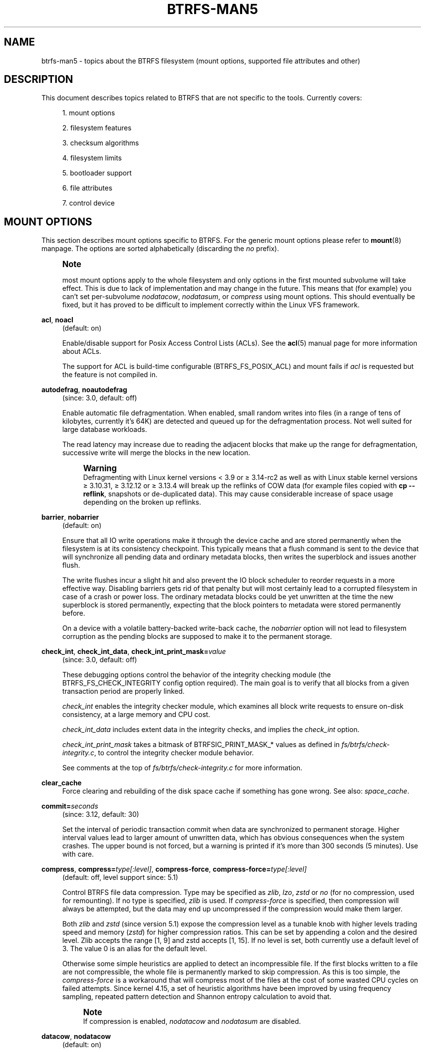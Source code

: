 '\" t
.\"     Title: btrfs-man5
.\"    Author: [FIXME: author] [see http://www.docbook.org/tdg5/en/html/author]
.\" Generator: DocBook XSL Stylesheets vsnapshot <http://docbook.sf.net/>
.\"      Date: 04/06/2020
.\"    Manual: Btrfs Manual
.\"    Source: Btrfs v5.6
.\"  Language: English
.\"
.TH "BTRFS\-MAN5" "5" "04/06/2020" "Btrfs v5\&.6" "Btrfs Manual"
.\" -----------------------------------------------------------------
.\" * Define some portability stuff
.\" -----------------------------------------------------------------
.\" ~~~~~~~~~~~~~~~~~~~~~~~~~~~~~~~~~~~~~~~~~~~~~~~~~~~~~~~~~~~~~~~~~
.\" http://bugs.debian.org/507673
.\" http://lists.gnu.org/archive/html/groff/2009-02/msg00013.html
.\" ~~~~~~~~~~~~~~~~~~~~~~~~~~~~~~~~~~~~~~~~~~~~~~~~~~~~~~~~~~~~~~~~~
.ie \n(.g .ds Aq \(aq
.el       .ds Aq '
.\" -----------------------------------------------------------------
.\" * set default formatting
.\" -----------------------------------------------------------------
.\" disable hyphenation
.nh
.\" disable justification (adjust text to left margin only)
.ad l
.\" -----------------------------------------------------------------
.\" * MAIN CONTENT STARTS HERE *
.\" -----------------------------------------------------------------
.SH "NAME"
btrfs-man5 \- topics about the BTRFS filesystem (mount options, supported file attributes and other)
.SH "DESCRIPTION"
.sp
This document describes topics related to BTRFS that are not specific to the tools\&. Currently covers:
.sp
.RS 4
.ie n \{\
\h'-04' 1.\h'+01'\c
.\}
.el \{\
.sp -1
.IP "  1." 4.2
.\}
mount options
.RE
.sp
.RS 4
.ie n \{\
\h'-04' 2.\h'+01'\c
.\}
.el \{\
.sp -1
.IP "  2." 4.2
.\}
filesystem features
.RE
.sp
.RS 4
.ie n \{\
\h'-04' 3.\h'+01'\c
.\}
.el \{\
.sp -1
.IP "  3." 4.2
.\}
checksum algorithms
.RE
.sp
.RS 4
.ie n \{\
\h'-04' 4.\h'+01'\c
.\}
.el \{\
.sp -1
.IP "  4." 4.2
.\}
filesystem limits
.RE
.sp
.RS 4
.ie n \{\
\h'-04' 5.\h'+01'\c
.\}
.el \{\
.sp -1
.IP "  5." 4.2
.\}
bootloader support
.RE
.sp
.RS 4
.ie n \{\
\h'-04' 6.\h'+01'\c
.\}
.el \{\
.sp -1
.IP "  6." 4.2
.\}
file attributes
.RE
.sp
.RS 4
.ie n \{\
\h'-04' 7.\h'+01'\c
.\}
.el \{\
.sp -1
.IP "  7." 4.2
.\}
control device
.RE
.SH "MOUNT OPTIONS"
.sp
This section describes mount options specific to BTRFS\&. For the generic mount options please refer to \fBmount\fR(8) manpage\&. The options are sorted alphabetically (discarding the \fIno\fR prefix)\&.
.if n \{\
.sp
.\}
.RS 4
.it 1 an-trap
.nr an-no-space-flag 1
.nr an-break-flag 1
.br
.ps +1
\fBNote\fR
.ps -1
.br
.sp
most mount options apply to the whole filesystem and only options in the first mounted subvolume will take effect\&. This is due to lack of implementation and may change in the future\&. This means that (for example) you can\(cqt set per\-subvolume \fInodatacow\fR, \fInodatasum\fR, or \fIcompress\fR using mount options\&. This should eventually be fixed, but it has proved to be difficult to implement correctly within the Linux VFS framework\&.
.sp .5v
.RE
.PP
\fBacl\fR, \fBnoacl\fR
.RS 4
(default: on)
.sp
Enable/disable support for Posix Access Control Lists (ACLs)\&. See the
\fBacl\fR(5) manual page for more information about ACLs\&.
.sp
The support for ACL is build\-time configurable (BTRFS_FS_POSIX_ACL) and mount fails if
\fIacl\fR
is requested but the feature is not compiled in\&.
.RE
.PP
\fBautodefrag\fR, \fBnoautodefrag\fR
.RS 4
(since: 3\&.0, default: off)
.sp
Enable automatic file defragmentation\&. When enabled, small random writes into files (in a range of tens of kilobytes, currently it\(cqs 64K) are detected and queued up for the defragmentation process\&. Not well suited for large database workloads\&.
.sp
The read latency may increase due to reading the adjacent blocks that make up the range for defragmentation, successive write will merge the blocks in the new location\&.
.if n \{\
.sp
.\}
.RS 4
.it 1 an-trap
.nr an-no-space-flag 1
.nr an-break-flag 1
.br
.ps +1
\fBWarning\fR
.ps -1
.br
Defragmenting with Linux kernel versions < 3\&.9 or \(>= 3\&.14\-rc2 as well as with Linux stable kernel versions \(>= 3\&.10\&.31, \(>= 3\&.12\&.12 or \(>= 3\&.13\&.4 will break up the reflinks of COW data (for example files copied with
\fBcp \-\-reflink\fR, snapshots or de\-duplicated data)\&. This may cause considerable increase of space usage depending on the broken up reflinks\&.
.sp .5v
.RE
.RE
.PP
\fBbarrier\fR, \fBnobarrier\fR
.RS 4
(default: on)
.sp
Ensure that all IO write operations make it through the device cache and are stored permanently when the filesystem is at its consistency checkpoint\&. This typically means that a flush command is sent to the device that will synchronize all pending data and ordinary metadata blocks, then writes the superblock and issues another flush\&.
.sp
The write flushes incur a slight hit and also prevent the IO block scheduler to reorder requests in a more effective way\&. Disabling barriers gets rid of that penalty but will most certainly lead to a corrupted filesystem in case of a crash or power loss\&. The ordinary metadata blocks could be yet unwritten at the time the new superblock is stored permanently, expecting that the block pointers to metadata were stored permanently before\&.
.sp
On a device with a volatile battery\-backed write\-back cache, the
\fInobarrier\fR
option will not lead to filesystem corruption as the pending blocks are supposed to make it to the permanent storage\&.
.RE
.PP
\fBcheck_int\fR, \fBcheck_int_data\fR, \fBcheck_int_print_mask=\fR\fB\fIvalue\fR\fR
.RS 4
(since: 3\&.0, default: off)
.sp
These debugging options control the behavior of the integrity checking module (the BTRFS_FS_CHECK_INTEGRITY config option required)\&. The main goal is to verify that all blocks from a given transaction period are properly linked\&.
.sp
\fIcheck_int\fR
enables the integrity checker module, which examines all block write requests to ensure on\-disk consistency, at a large memory and CPU cost\&.
.sp
\fIcheck_int_data\fR
includes extent data in the integrity checks, and implies the
\fIcheck_int\fR
option\&.
.sp
\fIcheck_int_print_mask\fR
takes a bitmask of BTRFSIC_PRINT_MASK_* values as defined in
\fIfs/btrfs/check\-integrity\&.c\fR, to control the integrity checker module behavior\&.
.sp
See comments at the top of
\fIfs/btrfs/check\-integrity\&.c\fR
for more information\&.
.RE
.PP
\fBclear_cache\fR
.RS 4
Force clearing and rebuilding of the disk space cache if something has gone wrong\&. See also:
\fIspace_cache\fR\&.
.RE
.PP
\fBcommit=\fR\fB\fIseconds\fR\fR
.RS 4
(since: 3\&.12, default: 30)
.sp
Set the interval of periodic transaction commit when data are synchronized to permanent storage\&. Higher interval values lead to larger amount of unwritten data, which has obvious consequences when the system crashes\&. The upper bound is not forced, but a warning is printed if it\(cqs more than 300 seconds (5 minutes)\&. Use with care\&.
.RE
.PP
\fBcompress\fR, \fBcompress=\fR\fB\fItype[:level]\fR\fR, \fBcompress\-force\fR, \fBcompress\-force=\fR\fB\fItype[:level]\fR\fR
.RS 4
(default: off, level support since: 5\&.1)
.sp
Control BTRFS file data compression\&. Type may be specified as
\fIzlib\fR,
\fIlzo\fR,
\fIzstd\fR
or
\fIno\fR
(for no compression, used for remounting)\&. If no type is specified,
\fIzlib\fR
is used\&. If
\fIcompress\-force\fR
is specified, then compression will always be attempted, but the data may end up uncompressed if the compression would make them larger\&.
.sp
Both
\fIzlib\fR
and
\fIzstd\fR
(since version 5\&.1) expose the compression level as a tunable knob with higher levels trading speed and memory (\fIzstd\fR) for higher compression ratios\&. This can be set by appending a colon and the desired level\&. Zlib accepts the range [1, 9] and zstd accepts [1, 15]\&. If no level is set, both currently use a default level of 3\&. The value 0 is an alias for the default level\&.
.sp
Otherwise some simple heuristics are applied to detect an incompressible file\&. If the first blocks written to a file are not compressible, the whole file is permanently marked to skip compression\&. As this is too simple, the
\fIcompress\-force\fR
is a workaround that will compress most of the files at the cost of some wasted CPU cycles on failed attempts\&. Since kernel 4\&.15, a set of heuristic algorithms have been improved by using frequency sampling, repeated pattern detection and Shannon entropy calculation to avoid that\&.
.if n \{\
.sp
.\}
.RS 4
.it 1 an-trap
.nr an-no-space-flag 1
.nr an-break-flag 1
.br
.ps +1
\fBNote\fR
.ps -1
.br
If compression is enabled,
\fInodatacow\fR
and
\fInodatasum\fR
are disabled\&.
.sp .5v
.RE
.RE
.PP
\fBdatacow\fR, \fBnodatacow\fR
.RS 4
(default: on)
.sp
Enable data copy\-on\-write for newly created files\&.
\fINodatacow\fR
implies
\fInodatasum\fR, and disables
\fIcompression\fR\&. All files created under
\fInodatacow\fR
are also set the NOCOW file attribute (see
\fBchattr\fR(1))\&.
.if n \{\
.sp
.\}
.RS 4
.it 1 an-trap
.nr an-no-space-flag 1
.nr an-break-flag 1
.br
.ps +1
\fBNote\fR
.ps -1
.br
If
\fInodatacow\fR
or
\fInodatasum\fR
are enabled, compression is disabled\&.
.sp .5v
.RE
Updates in\-place improve performance for workloads that do frequent overwrites, at the cost of potential partial writes, in case the write is interrupted (system crash, device failure)\&.
.RE
.PP
\fBdatasum\fR, \fBnodatasum\fR
.RS 4
(default: on)
.sp
Enable data checksumming for newly created files\&.
\fIDatasum\fR
implies
\fIdatacow\fR, ie\&. the normal mode of operation\&. All files created under
\fInodatasum\fR
inherit the "no checksums" property, however there\(cqs no corresponding file attribute (see
\fBchattr\fR(1))\&.
.if n \{\
.sp
.\}
.RS 4
.it 1 an-trap
.nr an-no-space-flag 1
.nr an-break-flag 1
.br
.ps +1
\fBNote\fR
.ps -1
.br
If
\fInodatacow\fR
or
\fInodatasum\fR
are enabled, compression is disabled\&.
.sp .5v
.RE
There is a slight performance gain when checksums are turned off, the corresponding metadata blocks holding the checksums do not need to updated\&. The cost of checksumming of the blocks in memory is much lower than the IO, modern CPUs feature hardware support of the checksumming algorithm\&.
.RE
.PP
\fBdegraded\fR
.RS 4
(default: off)
.sp
Allow mounts with less devices than the RAID profile constraints require\&. A read\-write mount (or remount) may fail when there are too many devices missing, for example if a stripe member is completely missing from RAID0\&.
.sp
Since 4\&.14, the constraint checks have been improved and are verified on the chunk level, not an the device level\&. This allows degraded mounts of filesystems with mixed RAID profiles for data and metadata, even if the device number constraints would not be satisfied for some of the profiles\&.
.sp
Example: metadata \(em raid1, data \(em single, devices \(em /dev/sda, /dev/sdb
.sp
Suppose the data are completely stored on
\fIsda\fR, then missing
\fIsdb\fR
will not prevent the mount, even if 1 missing device would normally prevent (any)
\fIsingle\fR
profile to mount\&. In case some of the data chunks are stored on
\fIsdb\fR, then the constraint of single/data is not satisfied and the filesystem cannot be mounted\&.
.RE
.PP
\fBdevice=\fR\fB\fIdevicepath\fR\fR
.RS 4
Specify a path to a device that will be scanned for BTRFS filesystem during mount\&. This is usually done automatically by a device manager (like udev) or using the
\fBbtrfs device scan\fR
command (eg\&. run from the initial ramdisk)\&. In cases where this is not possible the
\fIdevice\fR
mount option can help\&.
.if n \{\
.sp
.\}
.RS 4
.it 1 an-trap
.nr an-no-space-flag 1
.nr an-break-flag 1
.br
.ps +1
\fBNote\fR
.ps -1
.br
booting eg\&. a RAID1 system may fail even if all filesystem\(cqs
\fIdevice\fR
paths are provided as the actual device nodes may not be discovered by the system at that point\&.
.sp .5v
.RE
.RE
.PP
\fBdiscard\fR, \fBnodiscard\fR
.RS 4
(default: off)
.sp
Enable discarding of freed file blocks\&. This is useful for SSD devices, thinly provisioned LUNs, or virtual machine images; however, every storage layer must support discard for it to work\&. if the backing device does not support asynchronous queued TRIM, then this operation can severely degrade performance, because a synchronous TRIM operation will be attempted instead\&. Queued TRIM requires newer than SATA revision 3\&.1 chipsets and devices\&.
.sp
If it is not necessary to immediately discard freed blocks, then the
\fBfstrim\fR
tool can be used to discard all free blocks in a batch\&. Scheduling a TRIM during a period of low system activity will prevent latent interference with the performance of other operations\&. Also, a device may ignore the TRIM command if the range is too small, so running a batch discard has a greater probability of actually discarding the blocks\&.
.RE
.PP
\fBenospc_debug\fR, \fBnoenospc_debug\fR
.RS 4
(default: off)
.sp
Enable verbose output for some ENOSPC conditions\&. It\(cqs safe to use but can be noisy if the system reaches near\-full state\&.
.RE
.PP
\fBfatal_errors=\fR\fB\fIaction\fR\fR
.RS 4
(since: 3\&.4, default: bug)
.sp
Action to take when encountering a fatal error\&.
.PP
\fBbug\fR
.RS 4
\fIBUG()\fR
on a fatal error, the system will stay in the crashed state and may be still partially usable, but reboot is required for full operation
.RE
.PP
\fBpanic\fR
.RS 4
\fIpanic()\fR
on a fatal error, depending on other system configuration, this may be followed by a reboot\&. Please refer to the documentation of kernel boot parameters, eg\&.
\fIpanic\fR,
\fIoops\fR
or
\fIcrashkernel\fR\&.
.RE
.RE
.PP
\fBflushoncommit\fR, \fBnoflushoncommit\fR
.RS 4
(default: off)
.sp
This option forces any data dirtied by a write in a prior transaction to commit as part of the current commit, effectively a full filesystem sync\&.
.sp
This makes the committed state a fully consistent view of the file system from the application\(cqs perspective (i\&.e\&. it includes all completed file system operations)\&. This was previously the behavior only when a snapshot was created\&.
.sp
When off, the filesystem is consistent but buffered writes may last more than one transaction commit\&.
.RE
.PP
\fBfragment=\fR\fB\fItype\fR\fR
.RS 4
(depends on compile\-time option BTRFS_DEBUG, since: 4\&.4, default: off)
.sp
A debugging helper to intentionally fragment given
\fItype\fR
of block groups\&. The type can be
\fIdata\fR,
\fImetadata\fR
or
\fIall\fR\&. This mount option should not be used outside of debugging environments and is not recognized if the kernel config option
\fIBTRFS_DEBUG\fR
is not enabled\&.
.RE
.PP
\fBinode_cache\fR, \fBnoinode_cache\fR
.RS 4
(since: 3\&.0, default: off)
.sp
Enable free inode number caching\&. Not recommended to use unless files on your filesystem get assigned inode numbers that are approaching 2^64\&. Normally, new files in each subvolume get assigned incrementally (plus one from the last time) and are not reused\&. The mount option turns on caching of the existing inode numbers and reuse of inode numbers of deleted files\&.
.sp
This option may slow down your system at first run, or after mounting without the option\&.
.if n \{\
.sp
.\}
.RS 4
.it 1 an-trap
.nr an-no-space-flag 1
.nr an-break-flag 1
.br
.ps +1
\fBNote\fR
.ps -1
.br
Defaults to off due to a potential overflow problem when the free space checksums don\(cqt fit inside a single page\&.
.sp .5v
.RE
Don\(cqt use this option unless you really need it\&. The inode number limit on 64bit system is 2^64, which is practically enough for the whole filesystem lifetime\&. Due to implementation of linux VFS layer, the inode numbers on 32bit systems are only 32 bits wide\&. This lowers the limit significantly and makes it possible to reach it\&. In such case, this mount option will help\&. Alternatively, files with high inode numbers can be copied to a new subvolume which will effectively start the inode numbers from the beginning again\&.
.RE
.PP
\fBlogreplay\fR, \fBnologreplay\fR
.RS 4
(default: on, even read\-only)
.sp
Enable/disable log replay at mount time\&. See also
\fItreelog\fR\&. Note that
\fInologreplay\fR
is the same as
\fInorecovery\fR\&.
.if n \{\
.sp
.\}
.RS 4
.it 1 an-trap
.nr an-no-space-flag 1
.nr an-break-flag 1
.br
.ps +1
\fBWarning\fR
.ps -1
.br
currently, the tree log is replayed even with a read\-only mount! To disable that behaviour, mount also with
\fInologreplay\fR\&.
.sp .5v
.RE
.RE
.PP
\fBmax_inline=\fR\fB\fIbytes\fR\fR
.RS 4
(default: min(2048, page size) )
.sp
Specify the maximum amount of space, that can be inlined in a metadata B\-tree leaf\&. The value is specified in bytes, optionally with a K suffix (case insensitive)\&. In practice, this value is limited by the filesystem block size (named
\fIsectorsize\fR
at mkfs time), and memory page size of the system\&. In case of sectorsize limit, there\(cqs some space unavailable due to leaf headers\&. For example, a 4k sectorsize, maximum size of inline data is about 3900 bytes\&.
.sp
Inlining can be completely turned off by specifying 0\&. This will increase data block slack if file sizes are much smaller than block size but will reduce metadata consumption in return\&.
.if n \{\
.sp
.\}
.RS 4
.it 1 an-trap
.nr an-no-space-flag 1
.nr an-break-flag 1
.br
.ps +1
\fBNote\fR
.ps -1
.br
the default value has changed to 2048 in kernel 4\&.6\&.
.sp .5v
.RE
.RE
.PP
\fBmetadata_ratio=\fR\fB\fIvalue\fR\fR
.RS 4
(default: 0, internal logic)
.sp
Specifies that 1 metadata chunk should be allocated after every
\fIvalue\fR
data chunks\&. Default behaviour depends on internal logic, some percent of unused metadata space is attempted to be maintained but is not always possible if there\(cqs not enough space left for chunk allocation\&. The option could be useful to override the internal logic in favor of the metadata allocation if the expected workload is supposed to be metadata intense (snapshots, reflinks, xattrs, inlined files)\&.
.RE
.PP
\fBnorecovery\fR
.RS 4
(since: 4\&.5, default: off)
.sp
Do not attempt any data recovery at mount time\&. This will disable
\fIlogreplay\fR
and avoids other write operations\&. Note that this option is the same as
\fInologreplay\fR\&.
.if n \{\
.sp
.\}
.RS 4
.it 1 an-trap
.nr an-no-space-flag 1
.nr an-break-flag 1
.br
.ps +1
\fBNote\fR
.ps -1
.br
The opposite option
\fIrecovery\fR
used to have different meaning but was changed for consistency with other filesystems, where
\fInorecovery\fR
is used for skipping log replay\&. BTRFS does the same and in general will try to avoid any write operations\&.
.sp .5v
.RE
.RE
.PP
\fBrescan_uuid_tree\fR
.RS 4
(since: 3\&.12, default: off)
.sp
Force check and rebuild procedure of the UUID tree\&. This should not normally be needed\&.
.RE
.PP
\fBskip_balance\fR
.RS 4
(since: 3\&.3, default: off)
.sp
Skip automatic resume of an interrupted balance operation\&. The operation can later be resumed with
\fBbtrfs balance resume\fR, or the paused state can be removed with
\fBbtrfs balance cancel\fR\&. The default behaviour is to resume an interrupted balance immediately after a volume is mounted\&.
.RE
.PP
\fBspace_cache\fR, \fBspace_cache=\fR\fB\fIversion\fR\fR, \fBnospace_cache\fR
.RS 4
(\fInospace_cache\fR
since: 3\&.2,
\fIspace_cache=v1\fR
and
\fIspace_cache=v2\fR
since 4\&.5, default:
\fIspace_cache=v1\fR)
.sp
Options to control the free space cache\&. The free space cache greatly improves performance when reading block group free space into memory\&. However, managing the space cache consumes some resources, including a small amount of disk space\&.
.sp
There are two implementations of the free space cache\&. The original one, referred to as
\fIv1\fR, is the safe default\&. The
\fIv1\fR
space cache can be disabled at mount time with
\fInospace_cache\fR
without clearing\&.
.sp
On very large filesystems (many terabytes) and certain workloads, the performance of the
\fIv1\fR
space cache may degrade drastically\&. The
\fIv2\fR
implementation, which adds a new B\-tree called the free space tree, addresses this issue\&. Once enabled, the
\fIv2\fR
space cache will always be used and cannot be disabled unless it is cleared\&. Use
\fIclear_cache,space_cache=v1\fR
or
\fIclear_cache,nospace_cache\fR
to do so\&. If
\fIv2\fR
is enabled, kernels without
\fIv2\fR
support will only be able to mount the filesystem in read\-only mode\&. The
\fBbtrfs\fR(8) command currently only has read\-only support for
\fIv2\fR\&. A read\-write command may be run on a
\fIv2\fR
filesystem by clearing the cache, running the command, and then remounting with
\fIspace_cache=v2\fR\&.
.sp
If a version is not explicitly specified, the default implementation will be chosen, which is
\fIv1\fR\&.
.RE
.PP
\fBssd\fR, \fBssd_spread\fR, \fBnossd\fR, \fBnossd_spread\fR
.RS 4
(default: SSD autodetected)
.sp
Options to control SSD allocation schemes\&. By default, BTRFS will enable or disable SSD optimizations depending on status of a device with respect to rotational or non\-rotational type\&. This is determined by the contents of
\fI/sys/block/DEV/queue/rotational\fR)\&. If it is 0, the
\fIssd\fR
option is turned on\&. The option
\fInossd\fR
will disable the autodetection\&.
.sp
The optimizations make use of the absence of the seek penalty that\(cqs inherent for the rotational devices\&. The blocks can be typically written faster and are not offloaded to separate threads\&.
.if n \{\
.sp
.\}
.RS 4
.it 1 an-trap
.nr an-no-space-flag 1
.nr an-break-flag 1
.br
.ps +1
\fBNote\fR
.ps -1
.br
Since 4\&.14, the block layout optimizations have been dropped\&. This used to help with first generations of SSD devices\&. Their FTL (flash translation layer) was not effective and the optimization was supposed to improve the wear by better aligning blocks\&. This is no longer true with modern SSD devices and the optimization had no real benefit\&. Furthermore it caused increased fragmentation\&. The layout tuning has been kept intact for the option
\fIssd_spread\fR\&.
.sp .5v
.RE
The
\fIssd_spread\fR
mount option attempts to allocate into bigger and aligned chunks of unused space, and may perform better on low\-end SSDs\&.
\fIssd_spread\fR
implies
\fIssd\fR, enabling all other SSD heuristics as well\&. The option
\fInossd\fR
will disable all SSD options while
\fInossd_spread\fR
only disables
\fIssd_spread\fR\&.
.RE
.PP
\fBsubvol=\fR\fB\fIpath\fR\fR
.RS 4
Mount subvolume from
\fIpath\fR
rather than the toplevel subvolume\&. The
\fIpath\fR
is always treated as relative to the toplevel subvolume\&. This mount option overrides the default subvolume set for the given filesystem\&.
.RE
.PP
\fBsubvolid=\fR\fB\fIsubvolid\fR\fR
.RS 4
Mount subvolume specified by a
\fIsubvolid\fR
number rather than the toplevel subvolume\&. You can use
\fBbtrfs subvolume list\fR
of
\fBbtrfs subvolume show\fR
to see subvolume ID numbers\&. This mount option overrides the default subvolume set for the given filesystem\&.
.if n \{\
.sp
.\}
.RS 4
.it 1 an-trap
.nr an-no-space-flag 1
.nr an-break-flag 1
.br
.ps +1
\fBNote\fR
.ps -1
.br
if both
\fIsubvolid\fR
and
\fIsubvol\fR
are specified, they must point at the same subvolume, otherwise the mount will fail\&.
.sp .5v
.RE
.RE
.PP
\fBthread_pool=\fR\fB\fInumber\fR\fR
.RS 4
(default: min(NRCPUS + 2, 8) )
.sp
The number of worker threads to start\&. NRCPUS is number of on\-line CPUs detected at the time of mount\&. Small number leads to less parallelism in processing data and metadata, higher numbers could lead to a performance hit due to increased locking contention, process scheduling, cache\-line bouncing or costly data transfers between local CPU memories\&.
.RE
.PP
\fBtreelog\fR, \fBnotreelog\fR
.RS 4
(default: on)
.sp
Enable the tree logging used for
\fIfsync\fR
and
\fIO_SYNC\fR
writes\&. The tree log stores changes without the need of a full filesystem sync\&. The log operations are flushed at sync and transaction commit\&. If the system crashes between two such syncs, the pending tree log operations are replayed during mount\&.
.if n \{\
.sp
.\}
.RS 4
.it 1 an-trap
.nr an-no-space-flag 1
.nr an-break-flag 1
.br
.ps +1
\fBWarning\fR
.ps -1
.br
currently, the tree log is replayed even with a read\-only mount! To disable that behaviour, also mount with
\fInologreplay\fR\&.
.sp .5v
.RE
The tree log could contain new files/directories, these would not exist on a mounted filesystem if the log is not replayed\&.
.RE
.PP
\fBusebackuproot\fR, \fBnousebackuproot\fR
.RS 4
(since: 4\&.6, default: off)
.sp
Enable autorecovery attempts if a bad tree root is found at mount time\&. Currently this scans a backup list of several previous tree roots and tries to use the first readable\&. This can be used with read\-only mounts as well\&.
.if n \{\
.sp
.\}
.RS 4
.it 1 an-trap
.nr an-no-space-flag 1
.nr an-break-flag 1
.br
.ps +1
\fBNote\fR
.ps -1
.br
This option has replaced
\fIrecovery\fR\&.
.sp .5v
.RE
.RE
.PP
\fBuser_subvol_rm_allowed\fR
.RS 4
(default: off)
.sp
Allow subvolumes to be deleted by their respective owner\&. Otherwise, only the root user can do that\&.
.if n \{\
.sp
.\}
.RS 4
.it 1 an-trap
.nr an-no-space-flag 1
.nr an-break-flag 1
.br
.ps +1
\fBNote\fR
.ps -1
.br
historically, any user could create a snapshot even if he was not owner of the source subvolume, the subvolume deletion has been restricted for that reason\&. The subvolume creation has been restricted but this mount option is still required\&. This is a usability issue\&. Since 4\&.18, the
\fBrmdir\fR(2) syscall can delete an empty subvolume just like an ordinary directory\&. Whether this is possible can be detected at runtime, see
\fIrmdir_subvol\fR
feature in
\fIFILESYSTEM FEATURES\fR\&.
.sp .5v
.RE
.RE
.SS "DEPRECATED MOUNT OPTIONS"
.sp
List of mount options that have been removed, kept for backward compatibility\&.
.PP
\fBalloc_start=\fR\fB\fIbytes\fR\fR
.RS 4
(default: 1M, minimum: 1M, deprecated since: 4\&.13)
.sp
Debugging option to force all block allocations above a certain byte threshold on each block device\&. The value is specified in bytes, optionally with a K, M, or G suffix (case insensitive)\&.
.RE
.PP
\fBrecovery\fR
.RS 4
(since: 3\&.2, default: off, deprecated since: 4\&.5)
.if n \{\
.sp
.\}
.RS 4
.it 1 an-trap
.nr an-no-space-flag 1
.nr an-break-flag 1
.br
.ps +1
\fBNote\fR
.ps -1
.br
this option has been replaced by
\fIusebackuproot\fR
and should not be used but will work on 4\&.5+ kernels\&.
.sp .5v
.RE
.RE
.PP
\fBsubvolrootid=\fR\fB\fIobjectid\fR\fR
.RS 4
(irrelevant since: 3\&.2, formally deprecated since: 3\&.10)
.sp
A workaround option from times (pre 3\&.2) when it was not possible to mount a subvolume that did not reside directly under the toplevel subvolume\&.
.RE
.SS "NOTES ON GENERIC MOUNT OPTIONS"
.sp
Some of the general mount options from \fBmount\fR(8) that affect BTRFS and are worth mentioning\&.
.PP
\fBnoatime\fR
.RS 4
under read intensive work\-loads, specifying
\fInoatime\fR
significantly improves performance because no new access time information needs to be written\&. Without this option, the default is
\fIrelatime\fR, which only reduces the number of inode atime updates in comparison to the traditional
\fIstrictatime\fR\&. The worst case for atime updates under
\fIrelatime\fR
occurs when many files are read whose atime is older than 24 h and which are freshly snapshotted\&. In that case the atime is updated
\fIand\fR
COW happens \- for each file \- in bulk\&. See also
\m[blue]\fBhttps://lwn\&.net/Articles/499293/\fR\m[]
\-
\fIAtime and btrfs: a bad combination? (LWN, 2012\-05\-31)\fR\&.
.sp
Note that
\fInoatime\fR
may break applications that rely on atime uptimes like the venerable Mutt (unless you use maildir mailboxes)\&.
.RE
.SH "FILESYSTEM FEATURES"
.sp
The basic set of filesystem features gets extended over time\&. The backward compatibility is maintained and the features are optional, need to be explicitly asked for so accidental use will not create incompatibilities\&.
.sp
There are several classes and the respective tools to manage the features:
.PP
at mkfs time only
.RS 4
This is namely for core structures, like the b\-tree nodesize or checksum algorithm, see
\fBmkfs\&.btrfs\fR(8) for more details\&.
.RE
.PP
after mkfs, on an unmounted filesystem
.RS 4
Features that may optimize internal structures or add new structures to support new functionality, see
\fBbtrfstune\fR(8)\&. The command
\fBbtrfs inspect\-internal dump\-super device\fR
will dump a superblock, you can map the value of
\fIincompat_flags\fR
to the features listed below
.RE
.PP
after mkfs, on a mounted filesystem
.RS 4
The features of a filesystem (with a given UUID) are listed in
\fB/sys/fs/btrfs/UUID/features/\fR, one file per feature\&. The status is stored inside the file\&. The value
\fI1\fR
is for enabled and active, while
\fI0\fR
means the feature was enabled at mount time but turned off afterwards\&.
.sp
Whether a particular feature can be turned on a mounted filesystem can be found in the directory
\fB/sys/fs/btrfs/features/\fR, one file per feature\&. The value
\fI1\fR
means the feature can be enabled\&.
.RE
.sp
List of features (see also \fBmkfs\&.btrfs\fR(8) section \fIFILESYSTEM FEATURES\fR):
.PP
\fBbig_metadata\fR
.RS 4
(since: 3\&.4)
.sp
the filesystem uses
\fInodesize\fR
for metadata blocks, this can be bigger than the page size
.RE
.PP
\fBcompress_lzo\fR
.RS 4
(since: 2\&.6\&.38)
.sp
the
\fIlzo\fR
compression has been used on the filesystem, either as a mount option or via
\fBbtrfs filesystem defrag\fR\&.
.RE
.PP
\fBcompress_zstd\fR
.RS 4
(since: 4\&.14)
.sp
the
\fIzstd\fR
compression has been used on the filesystem, either as a mount option or via
\fBbtrfs filesystem defrag\fR\&.
.RE
.PP
\fBdefault_subvol\fR
.RS 4
(since: 2\&.6\&.34)
.sp
the default subvolume has been set on the filesystem
.RE
.PP
\fBextended_iref\fR
.RS 4
(since: 3\&.7)
.sp
increased hardlink limit per file in a directory to 65536, older kernels supported a varying number of hardlinks depending on the sum of all file name sizes that can be stored into one metadata block
.RE
.PP
\fBmetadata_uuid\fR
.RS 4
(since: 5\&.0)
.sp
the main filesystem UUID is the metadata_uuid, which stores the new UUID only in the superblock while all metadata blocks still have the UUID set at mkfs time, see
\fBbtrfstune\fR(8) for more
.RE
.PP
\fBmixed_backref\fR
.RS 4
(since: 2\&.6\&.31)
.sp
the last major disk format change, improved backreferences, now default
.RE
.PP
\fBmixed_groups\fR
.RS 4
(since: 2\&.6\&.37)
.sp
mixed data and metadata block groups, ie\&. the data and metadata are not separated and occupy the same block groups, this mode is suitable for small volumes as there are no constraints how the remaining space should be used (compared to the split mode, where empty metadata space cannot be used for data and vice versa)
.sp
on the other hand, the final layout is quite unpredictable and possibly highly fragmented, which means worse performance
.RE
.PP
\fBno_holes\fR
.RS 4
(since: 3\&.14)
.sp
improved representation of file extents where holes are not explicitly stored as an extent, saves a few percent of metadata if sparse files are used
.RE
.PP
\fBraid56\fR
.RS 4
(since: 3\&.9)
.sp
the filesystem contains or contained a raid56 profile of block groups
.RE
.PP
\fBrmdir_subvol\fR
.RS 4
(since: 4\&.18)
.sp
indicate that
\fBrmdir\fR(2) syscall can delete an empty subvolume just like an ordinary directory\&. Note that this feature only depends on the kernel version\&.
.RE
.PP
\fBskinny_metadata\fR
.RS 4
(since: 3\&.10)
.sp
reduced\-size metadata for extent references, saves a few percent of metadata
.RE
.SS "SWAPFILE SUPPORT"
.sp
The swapfile is supported since kernel 5\&.0\&. Use \fBswapon\fR(8) to activate the swapfile\&. There are some limitations of the implementation in btrfs and linux swap subsystem:
.sp
.RS 4
.ie n \{\
\h'-04'\(bu\h'+03'\c
.\}
.el \{\
.sp -1
.IP \(bu 2.3
.\}
filesystem \- must be only single device
.RE
.sp
.RS 4
.ie n \{\
\h'-04'\(bu\h'+03'\c
.\}
.el \{\
.sp -1
.IP \(bu 2.3
.\}
swapfile \- the containing subvolume cannot be snapshotted
.RE
.sp
.RS 4
.ie n \{\
\h'-04'\(bu\h'+03'\c
.\}
.el \{\
.sp -1
.IP \(bu 2.3
.\}
swapfile \- must be preallocated
.RE
.sp
.RS 4
.ie n \{\
\h'-04'\(bu\h'+03'\c
.\}
.el \{\
.sp -1
.IP \(bu 2.3
.\}
swapfile \- must be nodatacow (ie\&. also nodatasum)
.RE
.sp
.RS 4
.ie n \{\
\h'-04'\(bu\h'+03'\c
.\}
.el \{\
.sp -1
.IP \(bu 2.3
.\}
swapfile \- must not be compressed
.RE
.sp
The limitations come namely from the COW\-based design and mapping layer of blocks that allows the advanced features like relocation and multi\-device filesystems\&. However, the swap subsystem expects simpler mapping and no background changes of the file blocks once they\(cqve been attached to swap\&.
.sp
With active swapfiles, the following whole\-filesystem operations will skip swapfile extents or may fail:
.sp
.RS 4
.ie n \{\
\h'-04'\(bu\h'+03'\c
.\}
.el \{\
.sp -1
.IP \(bu 2.3
.\}
balance \- block groups with swapfile extents are skipped and reported, the rest will be processed normally
.RE
.sp
.RS 4
.ie n \{\
\h'-04'\(bu\h'+03'\c
.\}
.el \{\
.sp -1
.IP \(bu 2.3
.\}
resize grow \- unaffected
.RE
.sp
.RS 4
.ie n \{\
\h'-04'\(bu\h'+03'\c
.\}
.el \{\
.sp -1
.IP \(bu 2.3
.\}
resize shrink \- works as long as the extents are outside of the shrunk range
.RE
.sp
.RS 4
.ie n \{\
\h'-04'\(bu\h'+03'\c
.\}
.el \{\
.sp -1
.IP \(bu 2.3
.\}
device add \- a new device does not interfere with existing swapfile and this operation will work, though no new swapfile can be activated afterwards
.RE
.sp
.RS 4
.ie n \{\
\h'-04'\(bu\h'+03'\c
.\}
.el \{\
.sp -1
.IP \(bu 2.3
.\}
device delete \- if the device has been added as above, it can be also deleted
.RE
.sp
.RS 4
.ie n \{\
\h'-04'\(bu\h'+03'\c
.\}
.el \{\
.sp -1
.IP \(bu 2.3
.\}
device replace \- ditto
.RE
.sp
When there are no active swapfiles and a whole\-filesystem exclusive operation is running (ie\&. balance, device delete, shrink), the swapfiles cannot be temporarily activated\&. The operation must finish first\&.
.sp
.if n \{\
.RS 4
.\}
.nf
# truncate \-s 0 swapfile
# chattr +C swapfile
# fallocate \-l 2G swapfile
# chmod 0600 swapfile
# mkswap swapfile
# swapon swapfile
.fi
.if n \{\
.RE
.\}
.SH "CHECKSUM ALGORITHMS"
.sp
There are several checksum algorithms supported\&. The default and backward compatible is \fIcrc32c\fR\&. Since kernel 5\&.5 there are three more with different characteristics and trade\-offs regarding speed and strength\&. The following list may help you to decide which one to select\&.
.PP
\fBCRC32C\fR (32bit digest)
.RS 4
default, best backward compatibility, very fast, modern CPUs have instruction\-level support, not collision\-resistant but still good error detection capabilities
.RE
.PP
\fBXXHASH\fR (64bit digest)
.RS 4
can be used as CRC32C successor, very fast, optimized for modern CPUs utilizing instruction pipelining, good collision resistance and error detection
.RE
.PP
\fBSHA256\fR (256bit digest)
.RS 4
a cryptographic\-strength hash, relatively slow but with possible CPU instruction acceleration or specialized hardware cards, FIPS certified and in wide use
.RE
.PP
\fBBLAKE2b\fR (256bit digest)
.RS 4
a cryptographic\-strength hash, relatively fast with possible CPU acceleration using SIMD extensions, not standardized but based on BLAKE which was a SHA3 finalist, in wide use, the algorithm used is BLAKE2b\-256 that\(cqs optimized for 64bit platforms
.RE
.sp
The \fIdigest size\fR affects overall size of data block checksums stored in the filesystem\&. The metadata blocks have a fixed area up to 256bits (32 bytes), so there\(cqs no increase\&. Each data block has a separate checksum stored, with additional overhead of the b\-tree leaves\&.
.sp
Approximate relative performance of the algorithms, measured against CRC32C using reference software implementations on a 3\&.5GHz intel CPU:
.TS
allbox tab(:);
ct rt rt
ct rt rt
ct rt rt
ct rt rt
ct rt rt.
T{
.sp
\fBDigest\fR
T}:T{
.sp
\fBCycles/4KiB\fR
T}:T{
.sp
\fBRatio\fR
T}
T{
.sp
CRC32C
T}:T{
.sp
1700
T}:T{
.sp
1\&.00
T}
T{
.sp
XXHASH
T}:T{
.sp
2500
T}:T{
.sp
1\&.44
T}
T{
.sp
SHA256
T}:T{
.sp
105000
T}:T{
.sp
61
T}
T{
.sp
BLAKE2b
T}:T{
.sp
22000
T}:T{
.sp
13
T}
.TE
.sp 1
.SH "FILESYSTEM LIMITS"
.PP
maximum file name length
.RS 4
255
.RE
.PP
maximum symlink target length
.RS 4
depends on the
\fInodesize\fR
value, for 4k it\(cqs 3949 bytes, for larger nodesize it\(cqs 4095 due to the system limit PATH_MAX
.sp
The symlink target may not be a valid path, ie\&. the path name components can exceed the limits (NAME_MAX), there\(cqs no content validation at
\fBsymlink\fR(3) creation\&.
.RE
.PP
maximum number of inodes
.RS 4
2^64 but depends on the available metadata space as the inodes are created dynamically
.RE
.PP
inode numbers
.RS 4
minimum number: 256 (for subvolumes), regular files and directories: 257
.RE
.PP
maximum file length
.RS 4
inherent limit of btrfs is 2^64 (16 EiB) but the linux VFS limit is 2^63 (8 EiB)
.RE
.PP
maximum number of subvolumes
.RS 4
the subvolume ids can go up to 2^64 but the number of actual subvolumes depends on the available metadata space, the space consumed by all subvolume metadata includes bookkeeping of shared extents can be large (MiB, GiB)
.RE
.PP
maximum number of hardlinks of a file in a directory
.RS 4
65536 when the
\fBextref\fR
feature is turned on during mkfs (default), roughly 100 otherwise
.RE
.SH "BOOTLOADER SUPPORT"
.sp
GRUB2 (\m[blue]\fBhttps://www\&.gnu\&.org/software/grub\fR\m[]) has the most advanced support of booting from BTRFS with respect to features\&.
.sp
EXTLINUX (from the \m[blue]\fBhttps://syslinux\&.org\fR\m[] project) can boot but does not support all features\&. Please check the upstream documentation before you use it\&.
.SH "FILE ATTRIBUTES"
.sp
The btrfs filesystem supports setting the following file attributes using the \fBchattr\fR(1) utility:
.PP
\fBa\fR
.RS 4
\fIappend only\fR, new writes are always written at the end of the file
.RE
.PP
\fBA\fR
.RS 4
\fIno atime updates\fR
.RE
.PP
\fBc\fR
.RS 4
\fIcompress data\fR, all data written after this attribute is set will be compressed\&. Please note that compression is also affected by the mount options or the parent directory attributes\&.
.sp
When set on a directory, all newly created files will inherit this attribute\&.
.RE
.PP
\fBC\fR
.RS 4
\fIno copy\-on\-write\fR, file modifications are done in\-place
.sp
When set on a directory, all newly created files will inherit this attribute\&.
.if n \{\
.sp
.\}
.RS 4
.it 1 an-trap
.nr an-no-space-flag 1
.nr an-break-flag 1
.br
.ps +1
\fBNote\fR
.ps -1
.br
due to implementation limitations, this flag can be set/unset only on empty files\&.
.sp .5v
.RE
.RE
.PP
\fBd\fR
.RS 4
\fIno dump\fR, makes sense with 3rd party tools like
\fBdump\fR(8), on BTRFS the attribute can be set/unset but no other special handling is done
.RE
.PP
\fBD\fR
.RS 4
\fIsynchronous directory updates\fR, for more details search
\fBopen\fR(2) for
\fIO_SYNC\fR
and
\fIO_DSYNC\fR
.RE
.PP
\fBi\fR
.RS 4
\fIimmutable\fR, no file data and metadata changes allowed even to the root user as long as this attribute is set (obviously the exception is unsetting the attribute)
.RE
.PP
\fBS\fR
.RS 4
\fIsynchronous updates\fR, for more details search
\fBopen\fR(2) for
\fIO_SYNC\fR
and
\fIO_DSYNC\fR
.RE
.PP
\fBX\fR
.RS 4
\fIno compression\fR, permanently turn off compression on the given file\&. Any compression mount options will not affect this file\&.
.sp
When set on a directory, all newly created files will inherit this attribute\&.
.RE
.sp
No other attributes are supported\&. For the complete list please refer to the \fBchattr\fR(1) manual page\&.
.SH "CONTROL DEVICE"
.sp
There\(cqs a character special device \fB/dev/btrfs\-control\fR with major and minor numbers 10 and 234 (the device can be found under the \fImisc\fR category)\&.
.sp
.if n \{\
.RS 4
.\}
.nf
$ ls \-l /dev/btrfs\-control
crw\-\-\-\-\-\-\- 1 root root 10, 234 Jan  1 12:00 /dev/btrfs\-control
.fi
.if n \{\
.RE
.\}
.sp
The device accepts some ioctl calls that can perform following actions on the filesystem module:
.sp
.RS 4
.ie n \{\
\h'-04'\(bu\h'+03'\c
.\}
.el \{\
.sp -1
.IP \(bu 2.3
.\}
scan devices for btrfs filesystem (ie\&. to let multi\-device filesystems mount automatically) and register them with the kernel module
.RE
.sp
.RS 4
.ie n \{\
\h'-04'\(bu\h'+03'\c
.\}
.el \{\
.sp -1
.IP \(bu 2.3
.\}
similar to scan, but also wait until the device scanning process is finished for a given filesystem
.RE
.sp
.RS 4
.ie n \{\
\h'-04'\(bu\h'+03'\c
.\}
.el \{\
.sp -1
.IP \(bu 2.3
.\}
get the supported features (can be also found under
\fI/sys/fs/btrfs/features\fR)
.RE
.sp
The device is usually created by a system device node manager (eg\&. udev), but can be created manually:
.sp
.if n \{\
.RS 4
.\}
.nf
# mknod \-\-mode=600 c 10 234 /dev/btrfs\-control
.fi
.if n \{\
.RE
.\}
.sp
The control device is not strictly required but the device scanning will not work and a workaround would need to be used to mount a multi\-device filesystem\&. The mount option \fIdevice\fR can trigger the device scanning during mount\&.
.SH "SEE ALSO"
.sp
\fBacl\fR(5), \fBbtrfs\fR(8), \fBchattr\fR(1), \fBfstrim\fR(8), \fBioctl\fR(2), \fBmkfs\&.btrfs\fR(8), \fBmount\fR(8), \fBswapon\fR(8)
